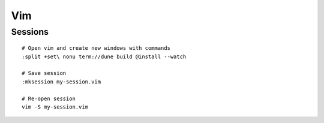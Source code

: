Vim
===

Sessions
--------

::

  # Open vim and create new windows with commands
  :split +set\ nonu term://dune build @install --watch

  # Save session
  :mksession my-session.vim

  # Re-open session
  vim -S my-session.vim
